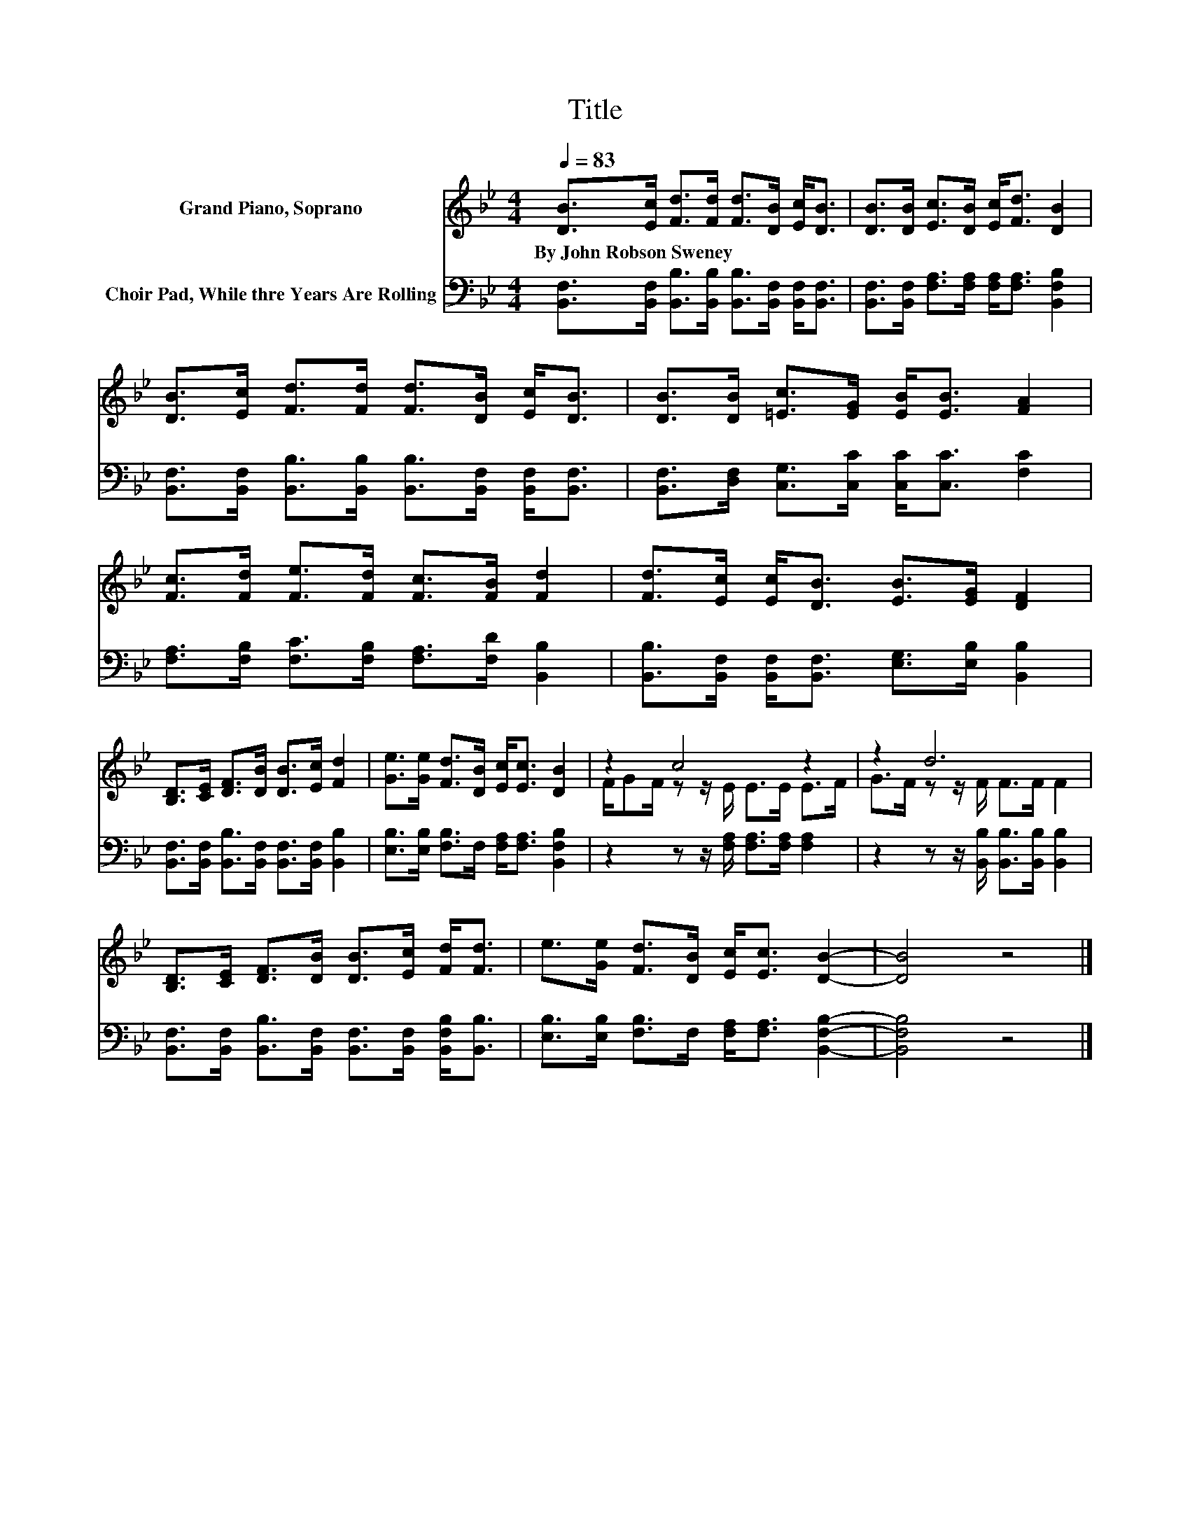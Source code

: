 X:1
T:Title
%%score ( 1 2 ) 3
L:1/8
Q:1/4=83
M:4/4
K:Bb
V:1 treble nm="Grand Piano, Soprano"
V:2 treble 
V:3 bass nm="Choir Pad, While thre Years Are Rolling"
V:1
 [DB]>[Ec] [Fd]>[Fd] [Fd]>[DB] [Ec]<[DB] | [DB]>[DB] [Ec]>[DB] [Ec]<[Fd] [DB]2 | %2
w: By~John~Robson~Sweney * * * * * * *||
 [DB]>[Ec] [Fd]>[Fd] [Fd]>[DB] [Ec]<[DB] | [DB]>[DB] [=Ec]>[EG] [EB]<[EB] [FA]2 | %4
w: ||
 [Fc]>[Fd] [Fe]>[Fd] [Fc]>[FB] [Fd]2 | [Fd]>[Ec] [Ec]<[DB] [EB]>[EG] [DF]2 | %6
w: ||
 [B,D]>[CE] [DF]>[DB] [DB]>[Ec] [Fd]2 | [Ge]>[Ge] [Fd]>[DB] [Ec]<[Ec] [DB]2 | z2 c4 z2 | z2 d6 | %10
w: ||||
 [B,D]>[CE] [DF]>[DB] [DB]>[Ec] [Fd]<[Fd] | e>[Ge] [Fd]>[DB] [Ec]<[Ec] [DB]2- | [DB]4 z4 |] %13
w: |||
V:2
 x8 | x8 | x8 | x8 | x8 | x8 | x8 | x8 | F/GF/ z z/ E/ E>E E>F | G>F z z/ F/ F>F F2 | x8 | x8 | %12
 x8 |] %13
V:3
 [B,,F,]>[B,,F,] [B,,B,]>[B,,B,] [B,,B,]>[B,,F,] [B,,F,]<[B,,F,] | %1
 [B,,F,]>[B,,F,] [F,A,]>[F,A,] [F,A,]<[F,A,] [B,,F,B,]2 | %2
 [B,,F,]>[B,,F,] [B,,B,]>[B,,B,] [B,,B,]>[B,,F,] [B,,F,]<[B,,F,] | %3
 [B,,F,]>[D,F,] [C,G,]>[C,C] [C,C]<[C,C] [F,C]2 | %4
 [F,A,]>[F,B,] [F,C]>[F,B,] [F,A,]>[F,D] [B,,B,]2 | %5
 [B,,B,]>[B,,F,] [B,,F,]<[B,,F,] [E,G,]>[E,B,] [B,,B,]2 | %6
 [B,,F,]>[B,,F,] [B,,B,]>[B,,F,] [B,,F,]>[B,,F,] [B,,B,]2 | %7
 [E,B,]>[E,B,] [F,B,]>F, [F,A,]<[F,A,] [B,,F,B,]2 | z2 z z/ [F,A,]/ [F,A,]>[F,A,] [F,A,]2 | %9
 z2 z z/ [B,,B,]/ [B,,B,]>[B,,B,] [B,,B,]2 | %10
 [B,,F,]>[B,,F,] [B,,B,]>[B,,F,] [B,,F,]>[B,,F,] [B,,F,B,]<[B,,B,] | %11
 [E,B,]>[E,B,] [F,B,]>F, [F,A,]<[F,A,] [B,,F,B,]2- | [B,,F,B,]4 z4 |] %13

